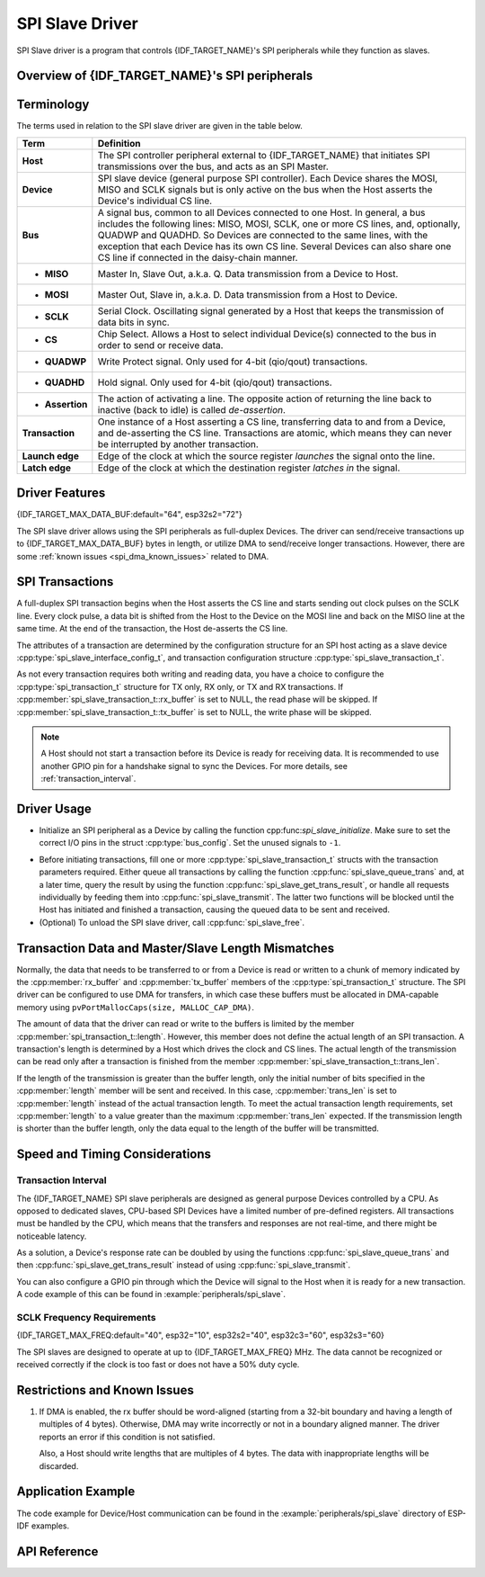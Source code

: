 SPI Slave Driver
================

SPI Slave driver is a program that controls {IDF_TARGET_NAME}'s SPI peripherals while they function as slaves.


Overview of {IDF_TARGET_NAME}'s SPI peripherals
-----------------------------------------------

.. only:: esp32 or esp32s2 or esp32s3

    {IDF_TARGET_NAME} integrates two general purpose SPI controllers which can be used as slave nodes driven by an off-chip SPI master

    .. only:: esp32

        - SPI2, sometimes referred to as HSPI
        - SPI3, sometimes referred to as VSPI

    SPI2 and SPI3 have independent signal buses with the same respective names.

.. only:: esp32c3

    {IDF_TARGET_NAME} integrates one general purpose SPI controller which can be used as slave node driven by an off-chip SPI master. The controller is called SPI2 and has an independent signal bus with the same name.


Terminology
-----------

The terms used in relation to the SPI slave driver are given in the table below.

=================  =========================================================================================
Term               Definition
=================  =========================================================================================
**Host**           The SPI controller peripheral external to {IDF_TARGET_NAME} that initiates SPI transmissions over the bus, and acts as an SPI Master.
**Device**         SPI slave device (general purpose SPI controller). Each Device shares the MOSI, MISO and SCLK signals but is only active on the bus when the Host asserts the Device's individual CS line.
**Bus**            A signal bus, common to all Devices connected to one Host. In general, a bus includes the following lines: MISO, MOSI, SCLK, one or more CS lines, and, optionally, QUADWP and QUADHD. So Devices are connected to the same lines, with the exception that each Device has its own CS line. Several Devices can also share one CS line if connected in the daisy-chain manner.
- **MISO**         Master In, Slave Out, a.k.a. Q. Data transmission from a Device to Host.
- **MOSI**         Master Out, Slave in, a.k.a. D. Data transmission from a Host to Device.
- **SCLK**         Serial Clock. Oscillating signal generated by a Host that keeps the transmission of data bits in sync.
- **CS**           Chip Select. Allows a Host to select individual Device(s) connected to the bus in order to send or receive data.
- **QUADWP**       Write Protect signal. Only used for 4-bit (qio/qout) transactions.
- **QUADHD**       Hold signal. Only used for 4-bit (qio/qout) transactions.
- **Assertion**    The action of activating a line. The opposite action of returning the line back to inactive (back to idle) is called *de-assertion*.
**Transaction**    One instance of a Host asserting a CS line, transferring data to and from a Device, and de-asserting the CS line. Transactions are atomic, which means they can never be interrupted by another transaction.
**Launch edge**    Edge of the clock at which the source register *launches* the signal onto the line.
**Latch edge**     Edge of the clock at which the destination register *latches in* the signal.
=================  =========================================================================================



Driver Features
---------------

{IDF_TARGET_MAX_DATA_BUF:default="64", esp32s2="72"}

The SPI slave driver allows using the SPI peripherals as full-duplex Devices. The driver can send/receive transactions up to {IDF_TARGET_MAX_DATA_BUF} bytes in length, or utilize DMA to send/receive longer transactions. However, there are some :ref:`known issues <spi_dma_known_issues>` related to DMA.


SPI Transactions
----------------

A full-duplex SPI transaction begins when the Host asserts the CS line and starts sending out clock pulses on the SCLK line. Every clock pulse, a data bit is shifted from the Host to the Device on the MOSI line and back on the MISO line at the same time. At the end of the transaction, the Host de-asserts the CS line.

The attributes of a transaction are determined by the configuration structure for an SPI host acting as a slave device :cpp:type:`spi_slave_interface_config_t`, and transaction configuration structure :cpp:type:`spi_slave_transaction_t`.

As not every transaction requires both writing and reading data, you have a choice to configure the :cpp:type:`spi_transaction_t` structure for TX only, RX only, or TX and RX transactions. If :cpp:member:`spi_slave_transaction_t::rx_buffer` is set to NULL, the read phase will be skipped. If :cpp:member:`spi_slave_transaction_t::tx_buffer` is set to NULL, the write phase will be skipped.

.. note::

    A Host should not start a transaction before its Device is ready for receiving data. It is recommended to use another GPIO pin for a handshake signal to sync the Devices. For more details, see :ref:`transaction_interval`.


Driver Usage
------------

- Initialize an SPI peripheral as a Device by calling the function cpp:func:`spi_slave_initialize`. Make sure to set the correct I/O pins in the struct :cpp:type:`bus_config`. Set the unused signals to ``-1``.

.. only:: esp32

    If transactions will be longer than 32 bytes, allow a DMA channel 1 or 2 by setting the parameter ``dma_chan`` to ``1`` or ``2`` respectively. Otherwise, set ``dma_chan`` to ``0``.

.. only:: esp32s2

    If transactions will be longer than 32 bytes, allow a DMA channel by setting the parameter ``dma_chan`` to the host device. Otherwise, set ``dma_chan`` to ``0``.

- Before initiating transactions, fill one or more :cpp:type:`spi_slave_transaction_t` structs with the transaction parameters required. Either queue all transactions by calling the function :cpp:func:`spi_slave_queue_trans` and, at a later time, query the result by using the function :cpp:func:`spi_slave_get_trans_result`, or handle all requests individually by feeding them into :cpp:func:`spi_slave_transmit`. The latter two functions will be blocked until the Host has initiated and finished a transaction, causing the queued data to be sent and received.

- (Optional) To unload the SPI slave driver, call :cpp:func:`spi_slave_free`.


Transaction Data and Master/Slave Length Mismatches
---------------------------------------------------

Normally, the data that needs to be transferred to or from a Device is read or written to a chunk of memory indicated by the :cpp:member:`rx_buffer` and :cpp:member:`tx_buffer` members of the :cpp:type:`spi_transaction_t` structure. The SPI driver can be configured to use DMA for transfers, in which case these buffers must be allocated in DMA-capable memory using ``pvPortMallocCaps(size, MALLOC_CAP_DMA)``.

The amount of data that the driver can read or write to the buffers is limited by the member :cpp:member:`spi_transaction_t::length`. However, this member does not define the actual length of an SPI transaction. A transaction's length is determined by a Host which drives the clock and CS lines. The actual length of the transmission can be read only after a transaction is finished from the member :cpp:member:`spi_slave_transaction_t::trans_len`.

If the length of the transmission is greater than the buffer length, only the initial number of bits specified in the :cpp:member:`length` member will be sent and received. In this case, :cpp:member:`trans_len` is set to :cpp:member:`length` instead of the actual transaction length. To meet the actual transaction length requirements, set :cpp:member:`length` to a value greater than the maximum :cpp:member:`trans_len` expected. If the transmission length is shorter than the buffer length, only the data equal to the length of the buffer will be transmitted.

.. only:: esp32

    GPIO Matrix and IO_MUX
    ----------------------

    Most of {IDF_TARGET_NAME}'s peripheral signals have direct connection to their dedicated IO_MUX pins. However, the signals can also be routed to any other available pins using the less direct GPIO matrix.

    If at least one signal is routed through the GPIO matrix, then all signals will be routed through it. The GPIO matrix samples all signals at 80 MHz and transmits them between the GPIO and the peripheral.

    If the driver is configured so that all SPI signals are either routed to their dedicated IO_MUX pins or are not connected at all, the GPIO matrix will be bypassed.

    The GPIO matrix introduces flexibility of routing but also increases the input delay of the MISO signal, which makes MISO setup time violations more likely. If SPI needs to operate at high speeds, use dedicated IO_MUX pins.

    .. note::

        For more details about the influence of the MISO input delay on the maximum clock frequency, see :ref:`timing_considerations`.

    The IO_MUX pins for SPI buses are given below.

    .. only:: esp32

        +----------+------+------+
        | Pin Name | SPI2 | SPI3 |
        +          +------+------+
        |          | GPIO Number |
        +==========+======+======+
        | CS0*     | 15   | 5    |
        +----------+------+------+
        | SCLK     | 14   | 18   |
        +----------+------+------+
        | MISO     | 12   | 19   |
        +----------+------+------+
        | MOSI     | 13   | 23   |
        +----------+------+------+
        | QUADWP   | 2    | 22   |
        +----------+------+------+
        | QUADHD   | 4    | 21   |
        +----------+------+------+


    * Only the first Device attached to the bus can use the CS0 pin.


Speed and Timing Considerations
-------------------------------

.. _transaction_interval:

Transaction Interval
^^^^^^^^^^^^^^^^^^^^

The {IDF_TARGET_NAME} SPI slave peripherals are designed as general purpose Devices controlled by a CPU. As opposed to dedicated slaves, CPU-based SPI Devices have a limited number of pre-defined registers. All transactions must be handled by the CPU, which means that the transfers and responses are not real-time, and there might be noticeable latency.

As a solution, a Device's response rate can be doubled by using the functions :cpp:func:`spi_slave_queue_trans` and then :cpp:func:`spi_slave_get_trans_result` instead of using :cpp:func:`spi_slave_transmit`.

You can also configure a GPIO pin through which the Device will signal to the Host when it is ready for a new transaction. A code example of this can be found in :example:`peripherals/spi_slave`.


SCLK Frequency Requirements
^^^^^^^^^^^^^^^^^^^^^^^^^^^

{IDF_TARGET_MAX_FREQ:default="40", esp32="10", esp32s2="40", esp32c3="60", esp32s3="60}

The SPI slaves are designed to operate at up to {IDF_TARGET_MAX_FREQ} MHz. The data cannot be recognized or received correctly if the clock is too fast or does not have a 50% duty cycle.

.. only:: esp32

    On top of that, there are additional requirements for the data to meet the timing constraints:

    - Read (MOSI):
        The Device can read data correctly only if the data is already set at the launch edge. Although it is usually the case for most masters.

    - Write (MISO):
        The output delay of the MISO signal needs to be shorter than half of a clock cycle period so that the MISO line is stable before the next latch edge. Given that the clock is balanced, the output delay and frequency limitations in different cases are given below.

        +-------------+---------------------------+------------------------+
        |             | Output delay of MISO (ns) | Freq. limit (MHz)      |
        +=============+===========================+========================+
        | IO_MUX      | 43.75                     | <11.4                  |
        +-------------+---------------------------+------------------------+
        | GPIO matrix | 68.75                     | <7.2                   |
        +-------------+---------------------------+------------------------+

        Note:
        1. If the frequency is equal to the limitation, it can lead to random errors.
        2. The clock uncertainty between Host and Device (12.5ns) is included.
        3. The output delay is measured under ideal circumstances (no load). If the MISO pin is heavily loaded, the output delay will be longer, and the maximum allowed frequency will be lower.

        Exception: The frequency is allowed to be higher if the master has more tolerance for the MISO setup time, e.g., latch data at the next edge, or configurable latching time.


.. _spi_dma_known_issues:

Restrictions and Known Issues
-----------------------------

1. If DMA is enabled, the rx buffer should be word-aligned (starting from a 32-bit boundary and having a length of multiples of 4 bytes). Otherwise, DMA may write incorrectly or not in a boundary aligned manner. The driver reports an error if this condition is not satisfied.

   Also, a Host should write lengths that are multiples of 4 bytes. The data with inappropriate lengths will be discarded.

.. only:: esp32

    2. Furthermore, DMA requires SPI modes 1 and 3. For SPI modes 0 and 2, the MISO signal has to be launched half a clock cycle earlier to meet the timing. The new timing is as follows:

    .. image:: /../_static/spi_slave_miso_dma.png

    If DMA is enabled, a Device's launch edge is half of an SPI clock cycle ahead of the normal time, shifting to the Master's actual latch edge. In this case, if the GPIO matrix is bypassed, the hold time for data sampling is 68.75 ns and no longer a half of an SPI clock cycle. If the GPIO matrix is used, the hold time will increase to 93.75 ns. The Host should sample the data immediately at the latch edge or communicate in SPI modes 1 or 3. If your Host cannot meet these timing requirements, initialize your Device without DMA.


Application Example
-------------------

The code example for Device/Host communication can be found in the :example:`peripherals/spi_slave` directory of ESP-IDF examples.


API Reference
-------------

.. include-build-file:: inc/spi_slave.inc
